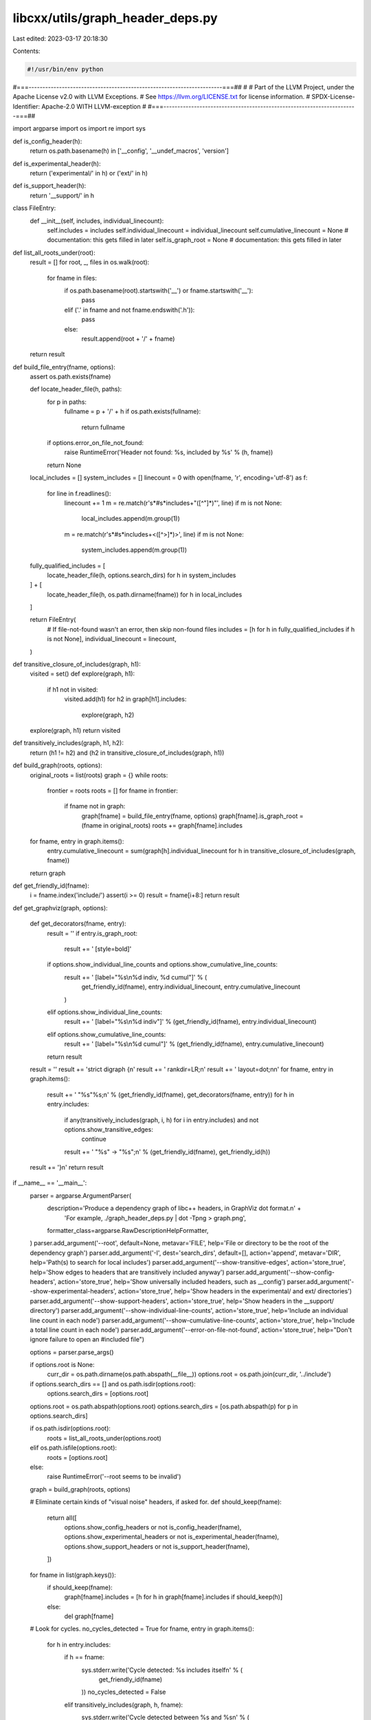 libcxx/utils/graph_header_deps.py
=================================

Last edited: 2023-03-17 20:18:30

Contents:

.. code-block:: py

    #!/usr/bin/env python
#===----------------------------------------------------------------------===##
#
# Part of the LLVM Project, under the Apache License v2.0 with LLVM Exceptions.
# See https://llvm.org/LICENSE.txt for license information.
# SPDX-License-Identifier: Apache-2.0 WITH LLVM-exception
#
#===----------------------------------------------------------------------===##

import argparse
import os
import re
import sys


def is_config_header(h):
    return os.path.basename(h) in ['__config', '__undef_macros', 'version']


def is_experimental_header(h):
    return ('experimental/' in h) or ('ext/' in h)


def is_support_header(h):
    return '__support/' in h


class FileEntry:
    def __init__(self, includes, individual_linecount):
        self.includes = includes
        self.individual_linecount = individual_linecount
        self.cumulative_linecount = None  # documentation: this gets filled in later
        self.is_graph_root = None  # documentation: this gets filled in later


def list_all_roots_under(root):
    result = []
    for root, _, files in os.walk(root):
        for fname in files:
            if os.path.basename(root).startswith('__') or fname.startswith('__'):
                pass
            elif ('.' in fname and not fname.endswith('.h')):
                pass
            else:
                result.append(root + '/' + fname)
    return result


def build_file_entry(fname, options):
    assert os.path.exists(fname)

    def locate_header_file(h, paths):
        for p in paths:
            fullname = p + '/' + h
            if os.path.exists(fullname):
                return fullname
        if options.error_on_file_not_found:
            raise RuntimeError('Header not found: %s, included by %s' % (h, fname))
        return None

    local_includes = []
    system_includes = []
    linecount = 0
    with open(fname, 'r', encoding='utf-8') as f:
        for line in f.readlines():
            linecount += 1
            m = re.match(r'\s*#\s*include\s+"([^"]*)"', line)
            if m is not None:
                local_includes.append(m.group(1))
            m = re.match(r'\s*#\s*include\s+<([^>]*)>', line)
            if m is not None:
                system_includes.append(m.group(1))

    fully_qualified_includes = [
        locate_header_file(h, options.search_dirs)
        for h in system_includes
    ] + [
        locate_header_file(h, os.path.dirname(fname))
        for h in local_includes
    ]

    return FileEntry(
        # If file-not-found wasn't an error, then skip non-found files
        includes = [h for h in fully_qualified_includes if h is not None],
        individual_linecount = linecount,
    )


def transitive_closure_of_includes(graph, h1):
    visited = set()
    def explore(graph, h1):
        if h1 not in visited:
            visited.add(h1)
            for h2 in graph[h1].includes:
                explore(graph, h2)
    explore(graph, h1)
    return visited


def transitively_includes(graph, h1, h2):
    return (h1 != h2) and (h2 in transitive_closure_of_includes(graph, h1))


def build_graph(roots, options):
    original_roots = list(roots)
    graph = {}
    while roots:
        frontier = roots
        roots = []
        for fname in frontier:
            if fname not in graph:
                graph[fname] = build_file_entry(fname, options)
                graph[fname].is_graph_root = (fname in original_roots)
                roots += graph[fname].includes
    for fname, entry in graph.items():
        entry.cumulative_linecount = sum(graph[h].individual_linecount for h in transitive_closure_of_includes(graph, fname))
    return graph


def get_friendly_id(fname):
    i = fname.index('include/')
    assert(i >= 0)
    result = fname[i+8:]
    return result


def get_graphviz(graph, options):

    def get_decorators(fname, entry):
        result = ''
        if entry.is_graph_root:
            result += ' [style=bold]'
        if options.show_individual_line_counts and options.show_cumulative_line_counts:
            result += ' [label="%s\\n%d indiv, %d cumul"]' % (
                get_friendly_id(fname), entry.individual_linecount, entry.cumulative_linecount
            )
        elif options.show_individual_line_counts:
            result += ' [label="%s\\n%d indiv"]' % (get_friendly_id(fname), entry.individual_linecount)
        elif options.show_cumulative_line_counts:
            result += ' [label="%s\\n%d cumul"]' % (get_friendly_id(fname), entry.cumulative_linecount)
        return result

    result = ''
    result += 'strict digraph {\n'
    result += '    rankdir=LR;\n'
    result += '    layout=dot;\n\n'
    for fname, entry in graph.items():
        result += '    "%s"%s;\n' % (get_friendly_id(fname), get_decorators(fname, entry))
        for h in entry.includes:
            if any(transitively_includes(graph, i, h) for i in entry.includes) and not options.show_transitive_edges:
                continue
            result += '        "%s" -> "%s";\n' % (get_friendly_id(fname), get_friendly_id(h))
    result += '}\n'
    return result


if __name__ == '__main__':
    parser = argparse.ArgumentParser(
        description='Produce a dependency graph of libc++ headers, in GraphViz dot format.\n' +
                    'For example, ./graph_header_deps.py | dot -Tpng > graph.png',
        formatter_class=argparse.RawDescriptionHelpFormatter,
    )
    parser.add_argument('--root', default=None, metavar='FILE', help='File or directory to be the root of the dependency graph')
    parser.add_argument('-I', dest='search_dirs', default=[], action='append', metavar='DIR', help='Path(s) to search for local includes')
    parser.add_argument('--show-transitive-edges', action='store_true', help='Show edges to headers that are transitively included anyway')
    parser.add_argument('--show-config-headers', action='store_true', help='Show universally included headers, such as __config')
    parser.add_argument('--show-experimental-headers', action='store_true', help='Show headers in the experimental/ and ext/ directories')
    parser.add_argument('--show-support-headers', action='store_true', help='Show headers in the __support/ directory')
    parser.add_argument('--show-individual-line-counts', action='store_true', help='Include an individual line count in each node')
    parser.add_argument('--show-cumulative-line-counts', action='store_true', help='Include a total line count in each node')
    parser.add_argument('--error-on-file-not-found', action='store_true', help="Don't ignore failure to open an #included file")

    options = parser.parse_args()

    if options.root is None:
        curr_dir = os.path.dirname(os.path.abspath(__file__))
        options.root = os.path.join(curr_dir, '../include')

    if options.search_dirs == [] and os.path.isdir(options.root):
        options.search_dirs = [options.root]

    options.root = os.path.abspath(options.root)
    options.search_dirs = [os.path.abspath(p) for p in options.search_dirs]

    if os.path.isdir(options.root):
        roots = list_all_roots_under(options.root)
    elif os.path.isfile(options.root):
        roots = [options.root]
    else:
        raise RuntimeError('--root seems to be invalid')

    graph = build_graph(roots, options)

    # Eliminate certain kinds of "visual noise" headers, if asked for.
    def should_keep(fname):
        return all([
            options.show_config_headers or not is_config_header(fname),
            options.show_experimental_headers or not is_experimental_header(fname),
            options.show_support_headers or not is_support_header(fname),
        ])

    for fname in list(graph.keys()):
        if should_keep(fname):
            graph[fname].includes = [h for h in graph[fname].includes if should_keep(h)]
        else:
            del graph[fname]

    # Look for cycles.
    no_cycles_detected = True
    for fname, entry in graph.items():
        for h in entry.includes:
            if h == fname:
                sys.stderr.write('Cycle detected: %s includes itself\n' % (
                    get_friendly_id(fname)
                ))
                no_cycles_detected = False
            elif transitively_includes(graph, h, fname):
                sys.stderr.write('Cycle detected between %s and %s\n' % (
                    get_friendly_id(fname), get_friendly_id(h)
                ))
                no_cycles_detected = False
    assert no_cycles_detected

    print(get_graphviz(graph, options))


